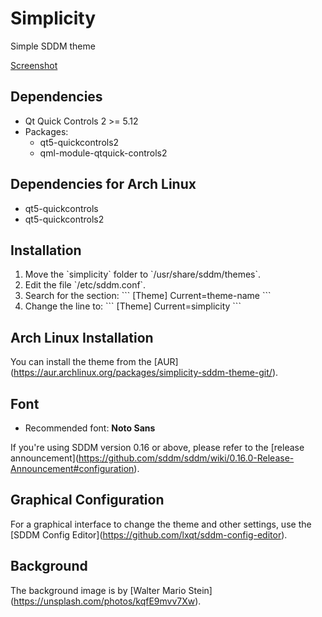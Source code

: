 * Simplicity
  Simple SDDM theme

  [[https://i.imgur.com/VS0XiF7.jpg][Screenshot]]

** Dependencies
   - Qt Quick Controls 2 >= 5.12
   - Packages: 
     - qt5-quickcontrols2
     - qml-module-qtquick-controls2

** Dependencies for Arch Linux
   - qt5-quickcontrols
   - qt5-quickcontrols2

** Installation
   1. Move the `simplicity` folder to `/usr/share/sddm/themes`.
   2. Edit the file `/etc/sddm.conf`.
   3. Search for the section:
      ```
      [Theme]
      Current=theme-name
      ```
   4. Change the line to:
      ```
      [Theme]
      Current=simplicity
      ```

** Arch Linux Installation
   You can install the theme from the [AUR](https://aur.archlinux.org/packages/simplicity-sddm-theme-git/).

** Font
   - Recommended font: **Noto Sans**

   If you're using SDDM version 0.16 or above, please refer to the [release announcement](https://github.com/sddm/sddm/wiki/0.16.0-Release-Announcement#configuration).

** Graphical Configuration
   For a graphical interface to change the theme and other settings, use the [SDDM Config Editor](https://github.com/lxqt/sddm-config-editor).

** Background
   The background image is by [Walter Mario Stein](https://unsplash.com/photos/kqfE9mvv7Xw).
